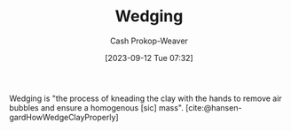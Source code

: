 :PROPERTIES:
:ID:       e7250e96-5732-4a4c-8c74-69de2eadf977
:LAST_MODIFIED: [2023-09-12 Tue 07:36]
:END:
#+title: Wedging
#+hugo_custom_front_matter: :slug "e7250e96-5732-4a4c-8c74-69de2eadf977"
#+author: Cash Prokop-Weaver
#+date: [2023-09-12 Tue 07:32]
#+filetags: :concept:

Wedging is "the process of kneading the clay with the hands to remove air bubbles and ensure a homogenous [sic] mass". [cite:@hansen-gardHowWedgeClayProperly]

* Flashcards :noexport:
#+print_bibliography: